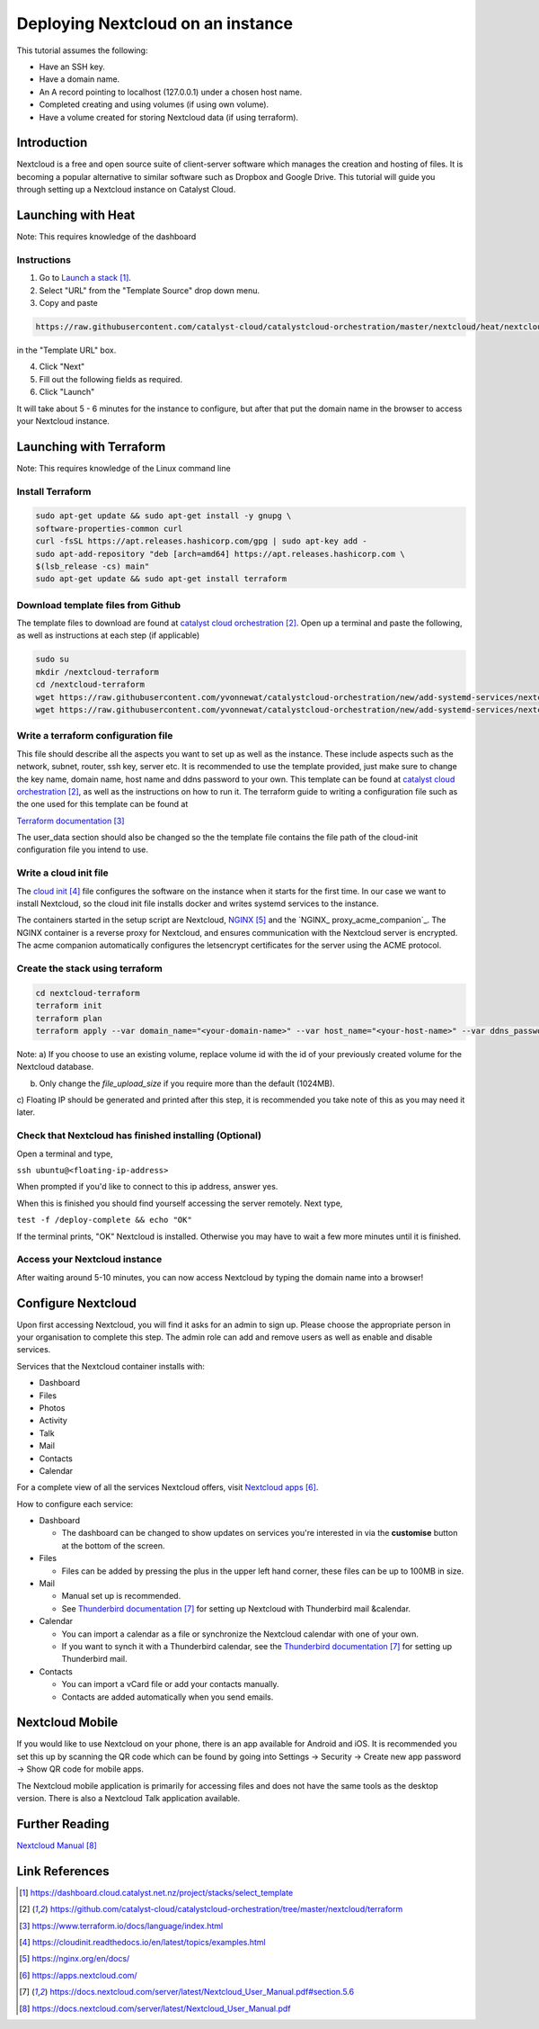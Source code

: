 ##################################
Deploying Nextcloud on an instance
##################################



This tutorial assumes the following:

* Have an SSH key.

* Have a domain name.

* An A record pointing to localhost (127.0.0.1) under a chosen host name.

* Completed creating and using volumes (if using own volume).

* Have a volume created for storing Nextcloud data (if using terraform).

************
Introduction
************

Nextcloud is a free and open source suite of client-server software which 
manages the creation and hosting of files. It is becoming a popular alternative
to similar software such as Dropbox and Google Drive. This tutorial will guide
you through setting up a Nextcloud instance on Catalyst Cloud. 

*******************
Launching with Heat
*******************

Note: This requires knowledge of the dashboard

============
Instructions
============

1. Go to `Launch a stack`_. 
2. Select "URL" from the "Template Source" drop down menu. 
3. Copy and paste 

.. code-block:: bash

  https://raw.githubusercontent.com/catalyst-cloud/catalystcloud-orchestration/master/nextcloud/heat/nextcloud-combined.yaml

in the "Template URL" box.

4. Click "Next"
5. Fill out the following fields as required.
6. Click "Launch"

It will take about 5 - 6 minutes for the instance to configure, but after that 
put the domain name in the browser to access your Nextcloud instance.

*************************
Launching with Terraform
*************************

Note: This requires knowledge of the Linux command line

=================
Install Terraform
=================

.. code-block:: bash

  sudo apt-get update && sudo apt-get install -y gnupg \
  software-properties-common curl
  curl -fsSL https://apt.releases.hashicorp.com/gpg | sudo apt-key add -
  sudo apt-add-repository "deb [arch=amd64] https://apt.releases.hashicorp.com \
  $(lsb_release -cs) main"
  sudo apt-get update && sudo apt-get install terraform
  
  
===================================
Download template files from Github
===================================

The template files to download are found at `catalyst cloud orchestration`_.
Open up a terminal and paste the following, as well as instructions at each step (if applicable)

.. code-block:: bash

  sudo su
  mkdir /nextcloud-terraform
  cd /nextcloud-terraform
  wget https://raw.githubusercontent.com/yvonnewat/catalystcloud-orchestration/new/add-systemd-services/nextcloud/terraform/nextcloud.tf 
  wget https://raw.githubusercontent.com/yvonnewat/catalystcloud-orchestration/new/add-systemd-services/nextcloud/terraform/cloud-init-nextcloud.tpl


====================================
Write a terraform configuration file
====================================

This file should describe all the aspects you want to set up as well as the
instance. These include aspects such as the network, subnet, router, ssh key,
server etc. It is recommended to use the template provided, just make sure to
change the key name, domain name, host name and ddns password to your own. This
template can be found at `catalyst cloud orchestration`_, as well as the instructions 
on how to run it. The terraform guide to writing a configuration file such as the 
one used for this template can be found at  

`Terraform documentation`_

The user_data section should also be changed so the the template file contains
the file path of the cloud-init configuration file you intend to use. 

=======================
Write a cloud init file
=======================

The `cloud init`_ file configures the software on the instance when it
starts for the first time. In our case we want to install Nextcloud,
so the cloud init file installs docker and writes systemd services 
to the instance.

The containers started in the setup script are Nextcloud, `NGINX`_ and the `NGINX_
proxy_acme_companion`_. The NGINX container is a reverse proxy for Nextcloud, and
ensures communication with the Nextcloud server is encrypted. The acme companion
automatically configures the letsencrypt certificates for the server using the
ACME protocol.

================================
Create the stack using terraform
================================

.. code-block:: bash

  cd nextcloud-terraform
  terraform init
  terraform plan
  terraform apply --var domain_name="<your-domain-name>" --var host_name="<your-host-name>" --var ddns_password="<your-ddns-password>" --var file_upload_size="<size in mega-bytes>m" --var keyname="<your-key-name>" --var volume_uuid="<volume id>" --var image_type="<preferred-image-type>" --var flavor_type="<preferred-flavor-type>"

Note:
a) If you choose to use an existing volume, replace volume id with the id of your previously created volume for the
Nextcloud database. 

b) Only change the `file_upload_size` if you require more than the default (1024MB).

c) Floating IP should be generated and printed after this step, it is
recommended you take note of this as you may need it later.

=======================================================
Check that Nextcloud has finished installing (Optional)
=======================================================

Open a terminal and type,

``ssh ubuntu@<floating-ip-address>``

When prompted if you'd like to connect to this ip address, answer yes.

When this is finished you should find yourself accessing the server remotely.
Next type,

``test -f /deploy-complete && echo "OK"``

If the terminal prints, "OK" Nextcloud is installed. Otherwise you may have to
wait a few more minutes until it is finished.

==============================
Access your Nextcloud instance
==============================

After waiting around 5-10 minutes, you can now access Nextcloud by typing the
domain name into a browser!

*******************
Configure Nextcloud
*******************

Upon first accessing Nextcloud, you will find it asks for an admin to sign up.
Please choose the appropriate person in your organisation to complete this step.
The admin role can add and remove users as well as enable and disable services.

Services that the Nextcloud container installs with:

* Dashboard

* Files

* Photos

* Activity

* Talk

* Mail

* Contacts

* Calendar

For a complete view of all the services Nextcloud offers, visit `Nextcloud apps`_.

How to configure each service:

* Dashboard

  - The dashboard can be changed to show updates on services you're interested in via the **customise** button at the bottom of the screen.
  
* Files

  - Files can be added by pressing the plus in the upper left hand corner, these files can be up to 100MB in size.
  
* Mail

  - Manual set up is recommended.
  
  - See `Thunderbird documentation`_ for setting up Nextcloud with Thunderbird mail &calendar.
  
* Calendar

  - You can import a calendar as a file or synchronize the Nextcloud calendar with one of your own.
  
  - If you want to synch it with a Thunderbird calendar, see the `Thunderbird documentation`_ for setting up Thunderbird mail.
  
* Contacts

  - You can import a vCard file or add your contacts manually.
  
  - Contacts are added automatically when you send emails.

****************
Nextcloud Mobile
****************

If you would like to use Nextcloud on your phone, there is an app available for
Android and iOS. It is recommended you set this up by scanning the QR code which
can be found by going into Settings -> Security -> Create new app password ->
Show QR code for mobile apps.

The Nextcloud mobile application is primarily for accessing files and does not
have the same tools as the desktop version. There is also a Nextcloud Talk
application available.

***************
Further Reading
***************

`Nextcloud Manual`_

***************
Link References
***************

.. target-notes::

.. _`Launch a stack`: https://dashboard.cloud.catalyst.net.nz/project/stacks/select_template
.. _`catalyst cloud orchestration`: https://github.com/catalyst-cloud/catalystcloud-orchestration/tree/master/nextcloud/terraform 
.. _`Terraform documentation`: https://www.terraform.io/docs/language/index.html
.. _`cloud init`: https://cloudinit.readthedocs.io/en/latest/topics/examples.html
.. _`NGINX`: https://nginx.org/en/docs/
.. _`NGINX_proxy_acme_companion`: https://github.com/nginx-proxy/acme-companion
.. _`Nextcloud apps`: https://apps.nextcloud.com/
.. _`Thunderbird documentation`: https://docs.nextcloud.com/server/latest/Nextcloud_User_Manual.pdf#section.5.6
.. _`Nextcloud Manual`: https://docs.nextcloud.com/server/latest/Nextcloud_User_Manual.pdf
